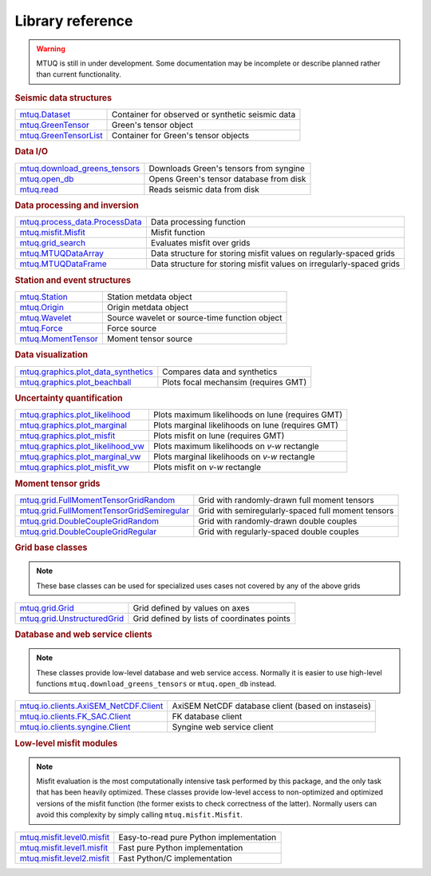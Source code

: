 Library reference
=================

.. warning::

   MTUQ is still in under development.  Some documentation may be incomplete or describe planned rather than current functionality.


.. rubric:: Seismic data structures

============================================================================================================  ============================================================================================================
`mtuq.Dataset <generated/mtuq.Dataset.html>`_                                                                  Container for observed or synthetic seismic data
`mtuq.GreenTensor <generated/mtuq.GreensTensor.html>`_                                                         Green's tensor object
`mtuq.GreenTensorList <generated/mtuq.GreensTensorList.html>`_                                                 Container for Green's tensor objects
============================================================================================================  ============================================================================================================


.. rubric:: Data I/O

============================================================================================================  ============================================================================================================
`mtuq.download_greens_tensors <generated/mtuq.download_greens_tensors.html>`_                                  Downloads Green's tensors from syngine
`mtuq.open_db <generated/mtuq.open_db.html>`_                                                                  Opens Green's tensor database from disk
`mtuq.read <generated/mtuq.read.html>`_                                                                        Reads seismic data from disk
============================================================================================================  ============================================================================================================



.. rubric:: Data processing and inversion

============================================================================================================  ============================================================================================================
`mtuq.process_data.ProcessData <generated/mtuq.process_data.ProcessData.html>`_                                Data processing function
`mtuq.misfit.Misfit <generated/mtuq.misfit.Misfit.html>`_                                                      Misfit function
`mtuq.grid_search <generated/mtuq.grid_search.grid_search.html>`_                                              Evaluates misfit over grids
`mtuq.MTUQDataArray <generated/mtuq.grid_search.MTUQDataArray.html>`_                                          Data structure for storing misfit values on regularly-spaced grids
`mtuq.MTUQDataFrame <generated/mtuq.grid_search.MTUQDataFrame.html>`_                                          Data structure for storing misfit values on irregularly-spaced grids
============================================================================================================  ============================================================================================================


.. rubric:: Station and event structures

============================================================================================================  ============================================================================================================
`mtuq.Station <generated/mtuq.Station.html>`_                                                                  Station metdata object
`mtuq.Origin <generated/mtuq.Origin.html>`_                                                                    Origin metdata object
`mtuq.Wavelet <generated/mtuq.wavelet.Wavelet.html>`_                                                          Source wavelet or source-time function object
`mtuq.Force <generated/mtuq.Force.html>`_                                                                      Force source
`mtuq.MomentTensor <generated/mtuq.MomentTensor.html>`_                                                        Moment tensor source
============================================================================================================  ============================================================================================================


.. rubric:: Data visualization

============================================================================================================  ============================================================================================================
`mtuq.graphics.plot_data_synthetics <generated/mtuq.graphics.plot_data_synthetics.html>`_                      Compares data and synthetics
`mtuq.graphics.plot_beachball <generated/mtuq.graphics.plot_beachball.html>`_                                  Plots focal mechansim (requires GMT)
============================================================================================================  ============================================================================================================


.. rubric:: Uncertainty quantification

============================================================================================================  ============================================================================================================
`mtuq.graphics.plot_likelihood <generated/mtuq.graphics.plot_likelihood.html>`_                                Plots maximum likelihoods on lune (requires GMT)
`mtuq.graphics.plot_marginal <generated/mtuq.graphics.plot_marginal.html>`_                                    Plots marginal likelihoods on lune (requires GMT)
`mtuq.graphics.plot_misfit <generated/mtuq.graphics.plot_misfit.html>`_                                        Plots misfit on lune (requires GMT)
`mtuq.graphics.plot_likelihood_vw <generated/mtuq.graphics.plot_likelihood_vw.html>`_                          Plots maximum likelihoods on `v-w` rectangle
`mtuq.graphics.plot_marginal_vw <generated/mtuq.graphics.plot_marginal_vw.html>`_                              Plots marginal likelihoods on `v-w` rectangle
`mtuq.graphics.plot_misfit_vw <generated/mtuq.graphics.plot_misfit_vw.html>`_                                  Plots misfit on `v-w` rectangle
============================================================================================================  ============================================================================================================



.. rubric:: Moment tensor grids

============================================================================================================  ============================================================================================================
`mtuq.grid.FullMomentTensorGridRandom <generated/mtuq.grid.FullMomentTensorGridRandom.html>`_                  Grid with randomly-drawn full moment tensors
`mtuq.grid.FullMomentTensorGridSemiregular <generated/mtuq.grid.FullMomentTensorGridSemiregular.html>`_        Grid with semiregularly-spaced full moment tensors
`mtuq.grid.DoubleCoupleGridRandom <generated/mtuq.grid.DoubleCoupleGridRandom.html>`_                          Grid with randomly-drawn double couples
`mtuq.grid.DoubleCoupleGridRegular <generated/mtuq.grid.DoubleCoupleGridRegular.html>`_                        Grid with regularly-spaced double couples
============================================================================================================  ============================================================================================================


.. rubric:: Grid base classes
.. note::
   These base classes can be used for specialized uses cases not covered by any of the above grids

============================================================================================================  ============================================================================================================
`mtuq.grid.Grid <generated/mtuq.grid.Grid.html>`_                                                              Grid defined by values on axes
`mtuq.grid.UnstructuredGrid <generated/mtuq.grid.UnstructuredGrid.html>`_                                      Grid defined by lists of coordinates points
============================================================================================================  ============================================================================================================



.. rubric:: Database and web service clients

.. note::
    These classes provide low-level database and web service access.  Normally it is easier to use high-level functions ``mtuq.download_greens_tensors`` or ``mtuq.open_db`` instead.

============================================================================================================  ============================================================================================================ 
`mtuq.io.clients.AxiSEM_NetCDF.Client <generated/mtuq.io.clients.AxiSEM_NetCDF.Client.html>`_                  AxiSEM NetCDF database client (based on instaseis)
`mtuq.io.clients.FK_SAC.Client <generated/mtuq.io.clients.FK_SAC.Client.html>`_                                FK database client
`mtuq.io.clients.syngine.Client <generated/mtuq.io.clients.syngine.Client.html>`_                              Syngine web service client
============================================================================================================  ============================================================================================================ 



.. rubric::  Low-level misfit modules

.. note::
    Misfit evaluation is the most computationally intensive task performed by this package, and the only task that has been heavily optimized.  These classes provide low-level access to non-optimized and optimized versions of the misfit function  (the former exists to check correctness of the latter).  Normally users can avoid this complexity by simply calling ``mtuq.misfit.Misfit``.

============================================================================================================  ============================================================================================================
`mtuq.misfit.level0.misfit <generated/mtuq.misfit.level0.html>`_                                               Easy-to-read pure Python implementation
`mtuq.misfit.level1.misfit <generated/mtuq.misfit.level1.html>`_                                               Fast pure Python implementation
`mtuq.misfit.level2.misfit <generated/mtuq.misfit.level2.html>`_                                               Fast Python/C implementation
============================================================================================================  ============================================================================================================

